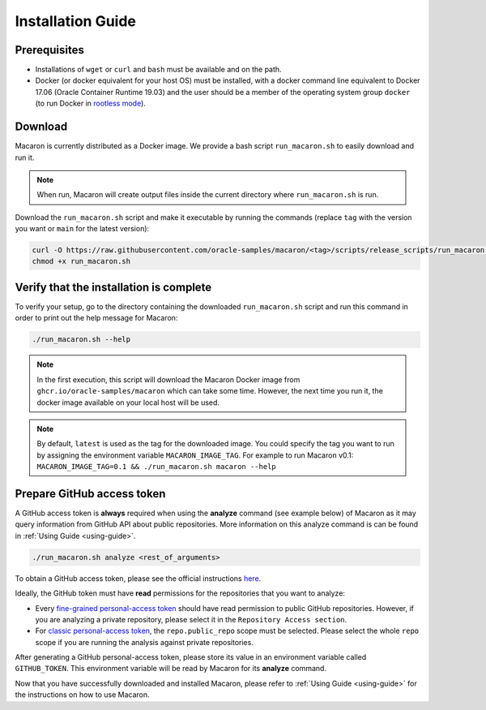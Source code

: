 .. Copyright (c) 2023 - 2023, Oracle and/or its affiliates. All rights reserved.
.. Licensed under the Universal Permissive License v 1.0 as shown at https://oss.oracle.com/licenses/upl/.

.. _installation-guide:

==================
Installation Guide
==================

-------------
Prerequisites
-------------
- Installations of ``wget`` or ``curl`` and ``bash`` must be available and on the path.
- Docker (or docker equivalent for your host OS) must be installed, with a docker command line equivalent to Docker 17.06 (Oracle Container Runtime 19.03) and the user should be a member of the operating system group ``docker`` (to run Docker in `rootless mode <https://docs.docker.com/engine/security/rootless/>`_).

.. _download-macaron:

--------
Download
--------

Macaron is currently distributed as a Docker image. We provide a bash script ``run_macaron.sh`` to easily download and run it.

.. note:: When run, Macaron will create output files inside the current directory where ``run_macaron.sh`` is run.

Download the ``run_macaron.sh`` script and make it executable by running the commands (replace ``tag`` with the version you want or ``main`` for the latest version):

.. code-block:: shell

  curl -O https://raw.githubusercontent.com/oracle-samples/macaron/<tag>/scripts/release_scripts/run_macaron.sh
  chmod +x run_macaron.sh

----------------------------------------
Verify that the installation is complete
----------------------------------------

To verify your setup, go to the directory containing the downloaded ``run_macaron.sh`` script and run this command in order to print out the help message for Macaron:

.. code-block:: shell

  ./run_macaron.sh --help


.. note:: In the first execution, this script will download the Macaron Docker image from ``ghcr.io/oracle-samples/macaron`` which can take some time. However, the next time you run it, the docker image available on your local host will be used.

.. note:: By default, ``latest`` is used as the tag for the downloaded image. You could specify the tag you want to run by assigning the environment variable ``MACARON_IMAGE_TAG``. For example to run Macaron v0.1: ``MACARON_IMAGE_TAG=0.1 && ./run_macaron.sh macaron --help``

.. _prepare-github-token:

---------------------------
Prepare GitHub access token
---------------------------

A GitHub access token is **always** required when using the **analyze** command (see example below) of Macaron as it may query information from GitHub API about public repositories. More information on this analyze command is can be found in :ref:`Using Guide <using-guide>`.

.. code-block:: shell

  ./run_macaron.sh analyze <rest_of_arguments>

To obtain a GitHub access token, please see the official instructions `here <https://docs.github.com/en/authentication/keeping-your-account-and-data-secure/creating-a-personal-access-token>`_.

Ideally, the GitHub token must have **read** permissions for the repositories that you want to analyze:

- Every `fine-grained personal-access token <https://docs.github.com/en/authentication/keeping-your-account-and-data-secure/creating-a-personal-access-token#creating-a-fine-grained-personal-access-token>`_ should have read permission to public GitHub repositories. However, if you are analyzing a private repository, please select it in the ``Repository Access section``.
- For `classic personal-access token <https://docs.github.com/en/authentication/keeping-your-account-and-data-secure/creating-a-personal-access-token#creating-a-personal-access-token-classic>`_, the ``repo.public_repo`` scope must be selected. Please select the whole ``repo`` scope if you are running the analysis against private repositories.

After generating a GitHub personal-access token, please store its value in an environment variable called ``GITHUB_TOKEN``. This environment variable will be read by Macaron for its **analyze** command.

Now that you have successfully downloaded and installed Macaron, please refer to :ref:`Using Guide <using-guide>` for the instructions on how to use Macaron.
